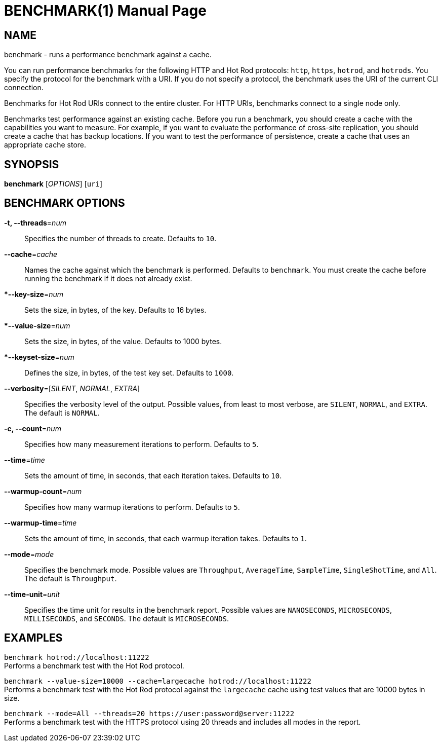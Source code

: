 BENCHMARK(1)
============
:doctype: manpage


NAME
----
benchmark - runs a performance benchmark against a cache.

You can run performance benchmarks for the following HTTP and Hot Rod
protocols: `http`, `https`, `hotrod`, and `hotrods`. You specify the protocol
for the benchmark with a URI. If you do not specify a protocol, the benchmark
uses the URI of the current CLI connection.

Benchmarks for Hot Rod URIs connect to the entire cluster. For HTTP URIs,
benchmarks connect to a single node only.

Benchmarks test performance against an existing cache. Before you run a
benchmark, you should create a cache with the capabilities you want to measure.
For example, if you want to evaluate the performance of cross-site replication,
you should create a cache that has backup locations. If you want to test the
performance of persistence, create a cache that uses an appropriate cache store.


SYNOPSIS
--------
*benchmark* ['OPTIONS'] [`uri`]


BENCHMARK OPTIONS
-----------------
*-t, --threads*='num'::
Specifies the number of threads to create. Defaults to `10`.

*--cache*='cache'::
Names the cache against which the benchmark is performed. Defaults to `benchmark`. You must create the cache before running the benchmark if it does not already exist.

**--key-size*='num'::
Sets the size, in bytes, of the key. Defaults to 16 bytes.

**--value-size*='num'::
Sets the size, in bytes, of the value. Defaults to 1000 bytes.

**--keyset-size*='num'::
Defines the size, in bytes, of the test key set. Defaults to `1000`.

*--verbosity*=['SILENT', 'NORMAL', 'EXTRA']::
Specifies the verbosity level of the output. Possible values, from least to most verbose, are `SILENT`, `NORMAL`, and `EXTRA`. The default is `NORMAL`.

*-c, --count*='num'::
Specifies how many measurement iterations to perform. Defaults to `5`.

*--time*='time'::
Sets the amount of time, in seconds, that each iteration takes. Defaults to `10`.

*--warmup-count*='num'::
Specifies how many warmup iterations to perform. Defaults to `5`.

*--warmup-time*='time'::
Sets the amount of time, in seconds, that each warmup iteration takes. Defaults to `1`.

*--mode*='mode'::
Specifies the benchmark mode. Possible values are `Throughput`, `AverageTime`, `SampleTime`, `SingleShotTime`, and `All`. The default is `Throughput`.

*--time-unit*='unit'::
Specifies the time unit for results in the benchmark report. Possible values are `NANOSECONDS`, `MICROSECONDS`, `MILLISECONDS`, and `SECONDS`. The default is `MICROSECONDS`.


EXAMPLES
--------
`benchmark hotrod://localhost:11222` +
Performs a benchmark test with the Hot Rod protocol.

`benchmark --value-size=10000 --cache=largecache hotrod://localhost:11222` +
Performs a benchmark test with the Hot Rod protocol against the `largecache` cache using test values that are 10000 bytes in size.

`benchmark --mode=All --threads=20 https://user:password@server:11222` +
Performs a benchmark test with the HTTPS protocol using 20 threads and includes all modes in the report.

